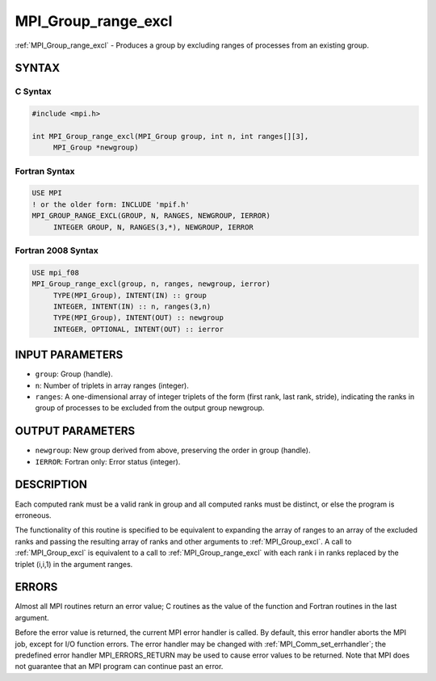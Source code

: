 .. _mpi_group_range_excl:


MPI_Group_range_excl
====================

.. include_body

:ref:`MPI_Group_range_excl` - Produces a group by excluding ranges of
processes from an existing group.


SYNTAX
------


C Syntax
^^^^^^^^

.. code-block:: c

   #include <mpi.h>

   int MPI_Group_range_excl(MPI_Group group, int n, int ranges[][3],
   	MPI_Group *newgroup)


Fortran Syntax
^^^^^^^^^^^^^^

.. code-block:: fortran

   USE MPI
   ! or the older form: INCLUDE 'mpif.h'
   MPI_GROUP_RANGE_EXCL(GROUP, N, RANGES, NEWGROUP, IERROR)
   	INTEGER	GROUP, N, RANGES(3,*), NEWGROUP, IERROR


Fortran 2008 Syntax
^^^^^^^^^^^^^^^^^^^

.. code-block:: fortran

   USE mpi_f08
   MPI_Group_range_excl(group, n, ranges, newgroup, ierror)
   	TYPE(MPI_Group), INTENT(IN) :: group
   	INTEGER, INTENT(IN) :: n, ranges(3,n)
   	TYPE(MPI_Group), INTENT(OUT) :: newgroup
   	INTEGER, OPTIONAL, INTENT(OUT) :: ierror


INPUT PARAMETERS
----------------
* ``group``: Group (handle).
* ``n``: Number of triplets in array ranges (integer).
* ``ranges``: A one-dimensional array of integer triplets of the form (first rank, last rank, stride), indicating the ranks in group of processes to be excluded from the output group newgroup.

OUTPUT PARAMETERS
-----------------
* ``newgroup``: New group derived from above, preserving the order in group (handle).
* ``IERROR``: Fortran only: Error status (integer).

DESCRIPTION
-----------

Each computed rank must be a valid rank in group and all computed ranks
must be distinct, or else the program is erroneous.

The functionality of this routine is specified to be equivalent to
expanding the array of ranges to an array of the excluded ranks and
passing the resulting array of ranks and other arguments to
:ref:`MPI_Group_excl`. A call to :ref:`MPI_Group_excl` is equivalent to a call to
:ref:`MPI_Group_range_excl` with each rank i in ranks replaced by the triplet
(i,i,1) in the argument ranges.


ERRORS
------

Almost all MPI routines return an error value; C routines as the value
of the function and Fortran routines in the last argument.

Before the error value is returned, the current MPI error handler is
called. By default, this error handler aborts the MPI job, except for
I/O function errors. The error handler may be changed with
:ref:`MPI_Comm_set_errhandler`; the predefined error handler MPI_ERRORS_RETURN
may be used to cause error values to be returned. Note that MPI does not
guarantee that an MPI program can continue past an error.


.. seealso::
   :ref:`MPI_Group_excl` :ref:`MPI_Group_free`
